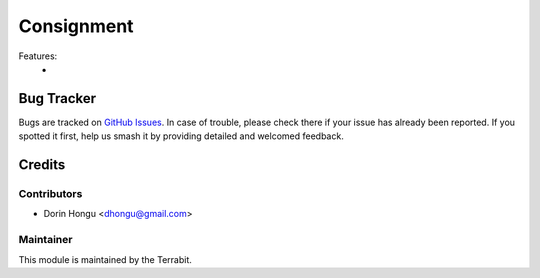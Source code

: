 ====================
Consignment
====================
.. image:: https://img.shields.io/badge/license-LGPL--3-blue.png
   :target: http://www.gnu.org/licenses/lgpl-3.0-standalone.html
   :alt: License: LGPL-3


Features:
 *

Bug Tracker
===========

Bugs are tracked on `GitHub Issues
<https://github.com/dhongu/deltatech/issues>`_. In case of trouble, please
check there if your issue has already been reported. If you spotted it first,
help us smash it by providing detailed and welcomed feedback.

Credits
=======


Contributors
------------

* Dorin Hongu <dhongu@gmail.com>


Maintainer
----------

.. image:: https://terrabit.ro/images/logo-terrabit.png
   :alt: Terrabit
   :target: https://terrabit.ro

This module is maintained by the Terrabit.


